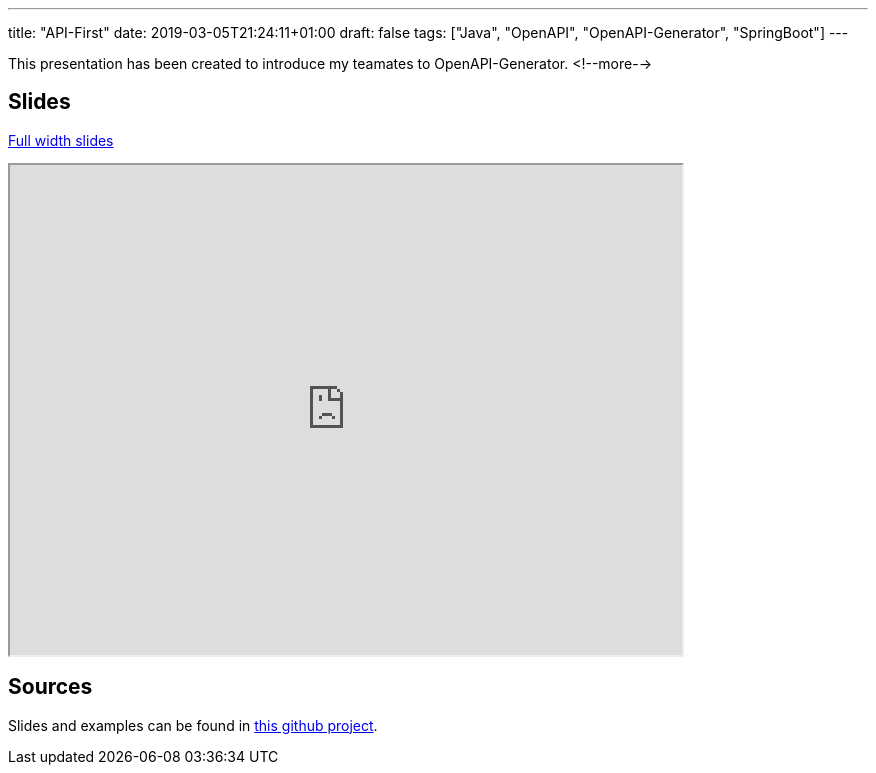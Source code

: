 ---
title: "API-First"
date: 2019-03-05T21:24:11+01:00
draft: false 
tags: ["Java", "OpenAPI", "OpenAPI-Generator", "SpringBoot"]
---

This presentation has been created to introduce my teamates to OpenAPI-Generator.
<!--more-->

== Slides 
https://zomzog.fr/api-first[Full width slides]
++++
<div>
    <iframe id="apifirstSlides"
            title="Api-first Slides"
            width="672px" height="490px" 
            src="https://zomzog.fr/api-first/">
    </iframe>
</div>
++++
== Sources

Slides and examples can be found in 
https://github.com/Zomzog/api-first[this github project].
